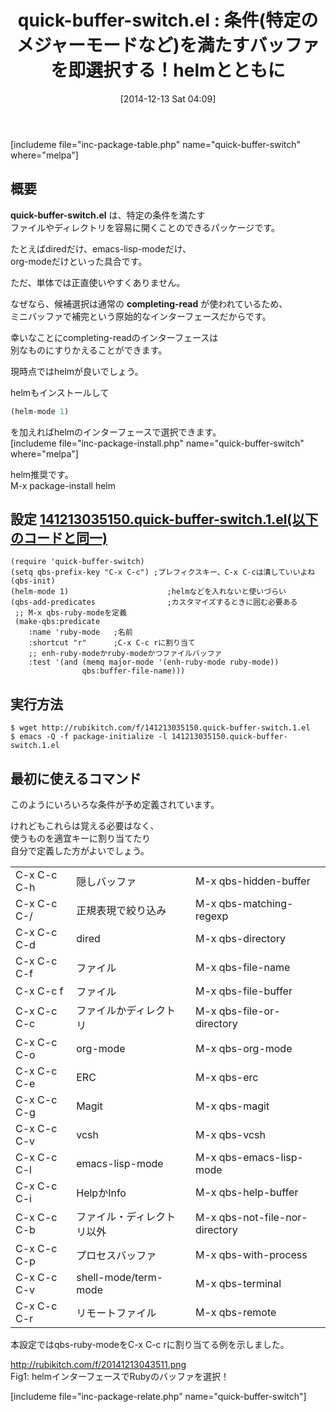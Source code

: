 #+BLOG: rubikitch
#+POSTID: 479
#+BLOG: rubikitch
#+DATE: [2014-12-13 Sat 04:09]
#+PERMALINK: quick-buffer-switch
#+OPTIONS: toc:nil num:nil todo:nil pri:nil tags:nil ^:nil \n:t -:nil
#+ISPAGE: nil
#+DESCRIPTION:メジャーモードや正規表現にマッチするバッファを即選択できるようにする！が、helm-miniで十分な気がする
# (progn (erase-buffer)(find-file-hook--org2blog/wp-mode))
#+BLOG: rubikitch
#+CATEGORY: バッファ切り替え
#+EL_PKG_NAME: quick-buffer-switch
#+TAGS: helm
#+EL_TITLE0: 条件(特定のメジャーモードなど)を満たすバッファを即選択する！helmとともに
#+begin: org2blog
#+TITLE: quick-buffer-switch.el : 条件(特定のメジャーモードなど)を満たすバッファを即選択する！helmとともに
[includeme file="inc-package-table.php" name="quick-buffer-switch" where="melpa"]
** 概要

*quick-buffer-switch.el* は、特定の条件を満たす
ファイルやディレクトリを容易に開くことのできるパッケージです。

たとえばdiredだけ、emacs-lisp-modeだけ、
org-modeだけといった具合です。

ただ、単体では正直使いやすくありません。

なぜなら、候補選択は通常の *completing-read* が使われているため、
ミニバッファで補完という原始的なインターフェースだからです。

幸いなことにcompleting-readのインターフェースは
別なものにすりかえることができます。

現時点ではhelmが良いでしょう。

helmもインストールして
#+BEGIN_SRC emacs-lisp :results silent
(helm-mode 1)
#+END_SRC
を加えればhelmのインターフェースで選択できます。
[includeme file="inc-package-install.php" name="quick-buffer-switch" where="melpa"]

#+end:
helm推奨です。
M-x package-install helm

** 概要                                                             :noexport:

*quick-buffer-switch.el* は、特定の条件を満たす
ファイルやディレクトリを容易に開くことのできるパッケージです。

たとえばdiredだけ、emacs-lisp-modeだけ、
org-modeだけといった具合です。

ただ、単体では正直使いやすくありません。

なぜなら、候補選択は通常の *completing-read* が使われているため、
ミニバッファで補完という原始的なインターフェースだからです。

幸いなことにcompleting-readのインターフェースは
別なものにすりかえることができます。

現時点ではhelmが良いでしょう。

helmもインストールして
#+BEGIN_SRC emacs-lisp :results silent
(helm-mode 1)
#+END_SRC
を加えればhelmのインターフェースで選択できます。

** 設定 [[http://rubikitch.com/f/141213035150.quick-buffer-switch.1.el][141213035150.quick-buffer-switch.1.el(以下のコードと同一)]]
#+BEGIN: include :file "/r/sync/junk/141213/141213035150.quick-buffer-switch.1.el"
#+BEGIN_SRC fundamental
(require 'quick-buffer-switch)
(setq qbs-prefix-key "C-x C-c") ;プレフィクスキー、C-x C-cは潰していいよね
(qbs-init)
(helm-mode 1)                      ;helmなどを入れないと使いづらい
(qbs-add-predicates                ;カスタマイズするときに囲む必要ある
 ;; M-x qbs-ruby-modeを定義
 (make-qbs:predicate
    :name 'ruby-mode   ;名前
    :shortcut "r"      ;C-x C-c rに割り当て
    ;; enh-ruby-modeかruby-modeかつファイルバッファ
    :test '(and (memq major-mode '(enh-ruby-mode ruby-mode))
                qbs:buffer-file-name)))
#+END_SRC

#+END:

** 実行方法
#+BEGIN_EXAMPLE
$ wget http://rubikitch.com/f/141213035150.quick-buffer-switch.1.el
$ emacs -Q -f package-initialize -l 141213035150.quick-buffer-switch.1.el
#+END_EXAMPLE


** 最初に使えるコマンド
このようにいろいろな条件が予め定義されています。

けれどもこれらは覚える必要はなく、
使うものを適宜キーに割り当てたり
自分で定義した方がよいでしょう。

| C-x C-c C-h | 隠しバッファ               |M-x qbs-hidden-buffer 
| C-x C-c C-/ | 正規表現で絞り込み         |M-x qbs-matching-regexp
| C-x C-c C-d | dired                      |M-x qbs-directory
| C-x C-c C-f | ファイル                   |M-x qbs-file-name
| C-x C-c f   | ファイル                   |M-x qbs-file-buffer
| C-x C-c C-c | ファイルかディレクトリ     |M-x qbs-file-or-directory
| C-x C-c C-o | org-mode                   |M-x qbs-org-mode
| C-x C-c C-e | ERC                        |M-x qbs-erc
| C-x C-c C-g | Magit                      |M-x qbs-magit
| C-x C-c C-v | vcsh                       |M-x qbs-vcsh
| C-x C-c C-l | emacs-lisp-mode            |M-x qbs-emacs-lisp-mode
| C-x C-c C-i | HelpかInfo                 |M-x qbs-help-buffer
| C-x C-c C-b | ファイル・ディレクトリ以外 |M-x qbs-not-file-nor-directory
| C-x C-c C-p | プロセスバッファ           |M-x qbs-with-process
| C-x C-c C-v | shell-mode/term-mode       |M-x qbs-terminal
| C-x C-c C-r | リモートファイル           |M-x qbs-remote

本設定ではqbs-ruby-modeをC-x C-c rに割り当てる例を示しました。
# (progn (forward-line 1)(shell-command "screenshot-time.rb org_template" t))
http://rubikitch.com/f/20141213043511.png
Fig1: helmインターフェースでRubyのバッファを選択！

[includeme file="inc-package-relate.php" name="quick-buffer-switch"]
